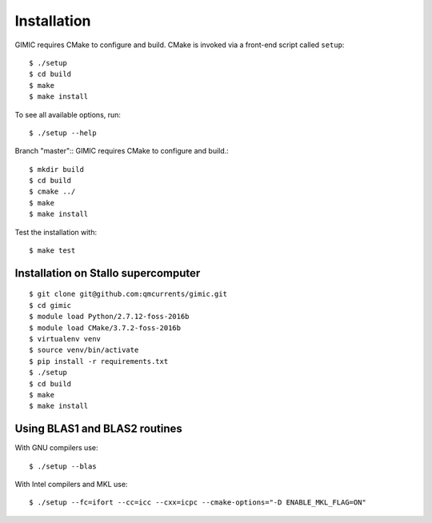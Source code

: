 

Installation
============

GIMIC requires CMake to configure and build. CMake is invoked via a front-end script called ``setup``::

  $ ./setup
  $ cd build
  $ make
  $ make install

To see all available options, run::

  $ ./setup --help

Branch "master"::
GIMIC requires CMake to configure and build.::

  $ mkdir build
  $ cd build
  $ cmake ../
  $ make
  $ make install

Test the installation with::

  $ make test


Installation on Stallo supercomputer
------------------------------------

::

  $ git clone git@github.com:qmcurrents/gimic.git
  $ cd gimic
  $ module load Python/2.7.12-foss-2016b
  $ module load CMake/3.7.2-foss-2016b
  $ virtualenv venv
  $ source venv/bin/activate
  $ pip install -r requirements.txt
  $ ./setup
  $ cd build
  $ make
  $ make install


Using BLAS1 and BLAS2 routines
------------------------------

With GNU compilers use::

  $ ./setup --blas

With Intel compilers and MKL use::

  $ ./setup --fc=ifort --cc=icc --cxx=icpc --cmake-options="-D ENABLE_MKL_FLAG=ON"
